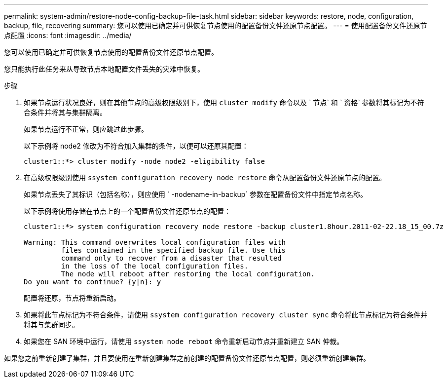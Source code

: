 ---
permalink: system-admin/restore-node-config-backup-file-task.html 
sidebar: sidebar 
keywords: restore, node, configuration, backup, file, recovering 
summary: 您可以使用已确定并可供恢复节点使用的配置备份文件还原节点配置。 
---
= 使用配置备份文件还原节点配置
:icons: font
:imagesdir: ../media/


[role="lead"]
您可以使用已确定并可供恢复节点使用的配置备份文件还原节点配置。

您只能执行此任务来从导致节点本地配置文件丢失的灾难中恢复。

.步骤
. 如果节点运行状况良好，则在其他节点的高级权限级别下，使用 `cluster modify` 命令以及 ` 节点` 和 ` 资格` 参数将其标记为不符合条件并将其与集群隔离。
+
如果节点运行不正常，则应跳过此步骤。

+
以下示例将 node2 修改为不符合加入集群的条件，以便可以还原其配置：

+
[listing]
----
cluster1::*> cluster modify -node node2 -eligibility false
----
. 在高级权限级别使用 `ssystem configuration recovery node restore` 命令从配置备份文件还原节点的配置。
+
如果节点丢失了其标识（包括名称），则应使用 ` -nodename-in-backup` 参数在配置备份文件中指定节点名称。

+
以下示例将使用存储在节点上的一个配置备份文件还原节点的配置：

+
[listing]
----
cluster1::*> system configuration recovery node restore -backup cluster1.8hour.2011-02-22.18_15_00.7z

Warning: This command overwrites local configuration files with
         files contained in the specified backup file. Use this
         command only to recover from a disaster that resulted
         in the loss of the local configuration files.
         The node will reboot after restoring the local configuration.
Do you want to continue? {y|n}: y
----
+
配置将还原，节点将重新启动。

. 如果将此节点标记为不符合条件，请使用 `ssystem configuration recovery cluster sync` 命令将此节点标记为符合条件并将其与集群同步。
. 如果您在 SAN 环境中运行，请使用 `ssystem node reboot` 命令重新启动节点并重新建立 SAN 仲裁。


如果您之前重新创建了集群，并且要使用在重新创建集群之前创建的配置备份文件还原节点配置，则必须重新创建集群。
